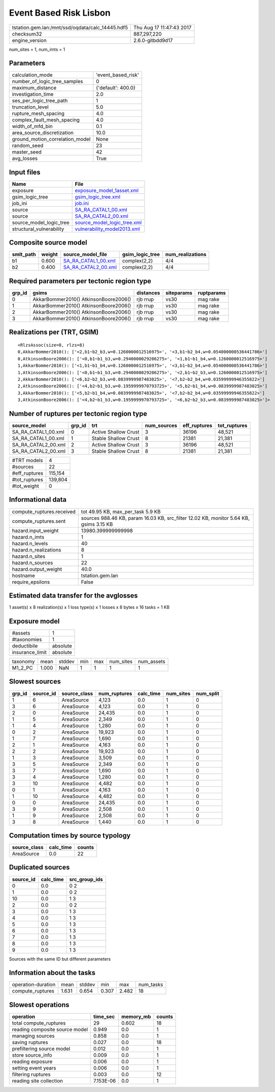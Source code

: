 Event Based Risk Lisbon
=======================

================================================ ========================
tstation.gem.lan:/mnt/ssd/oqdata/calc_14445.hdf5 Thu Aug 17 11:47:43 2017
checksum32                                       887,297,220             
engine_version                                   2.6.0-gitbdd9d17        
================================================ ========================

num_sites = 1, num_imts = 1

Parameters
----------
=============================== ==================
calculation_mode                'event_based_risk'
number_of_logic_tree_samples    0                 
maximum_distance                {'default': 400.0}
investigation_time              2.0               
ses_per_logic_tree_path         1                 
truncation_level                5.0               
rupture_mesh_spacing            4.0               
complex_fault_mesh_spacing      4.0               
width_of_mfd_bin                0.1               
area_source_discretization      10.0              
ground_motion_correlation_model None              
random_seed                     23                
master_seed                     42                
avg_losses                      True              
=============================== ==================

Input files
-----------
======================== ============================================================
Name                     File                                                        
======================== ============================================================
exposure                 `exposure_model_1asset.xml <exposure_model_1asset.xml>`_    
gsim_logic_tree          `gsim_logic_tree.xml <gsim_logic_tree.xml>`_                
job_ini                  `job.ini <job.ini>`_                                        
source                   `SA_RA_CATAL1_00.xml <SA_RA_CATAL1_00.xml>`_                
source                   `SA_RA_CATAL2_00.xml <SA_RA_CATAL2_00.xml>`_                
source_model_logic_tree  `source_model_logic_tree.xml <source_model_logic_tree.xml>`_
structural_vulnerability `vulnerability_model2013.xml <vulnerability_model2013.xml>`_
======================== ============================================================

Composite source model
----------------------
========= ====== ============================================ =============== ================
smlt_path weight source_model_file                            gsim_logic_tree num_realizations
========= ====== ============================================ =============== ================
b1        0.600  `SA_RA_CATAL1_00.xml <SA_RA_CATAL1_00.xml>`_ complex(2,2)    4/4             
b2        0.400  `SA_RA_CATAL2_00.xml <SA_RA_CATAL2_00.xml>`_ complex(2,2)    4/4             
========= ====== ============================================ =============== ================

Required parameters per tectonic region type
--------------------------------------------
====== ===================================== ========= ========== ==========
grp_id gsims                                 distances siteparams ruptparams
====== ===================================== ========= ========== ==========
0      AkkarBommer2010() AtkinsonBoore2006() rjb rrup  vs30       mag rake  
1      AkkarBommer2010() AtkinsonBoore2006() rjb rrup  vs30       mag rake  
2      AkkarBommer2010() AtkinsonBoore2006() rjb rrup  vs30       mag rake  
3      AkkarBommer2010() AtkinsonBoore2006() rjb rrup  vs30       mag rake  
====== ===================================== ========= ========== ==========

Realizations per (TRT, GSIM)
----------------------------

::

  <RlzsAssoc(size=8, rlzs=8)
  0,AkkarBommer2010(): ['<2,b1~b2_b3,w=0.1260000012516975>', '<3,b1~b2_b4,w=0.054000000536441786>']
  0,AtkinsonBoore2006(): ['<0,b1~b1_b3,w=0.2940000029206275>', '<1,b1~b1_b4,w=0.1260000012516975>']
  1,AkkarBommer2010(): ['<1,b1~b1_b4,w=0.1260000012516975>', '<3,b1~b2_b4,w=0.054000000536441786>']
  1,AtkinsonBoore2006(): ['<0,b1~b1_b3,w=0.2940000029206275>', '<2,b1~b2_b3,w=0.1260000012516975>']
  2,AkkarBommer2010(): ['<6,b2~b2_b3,w=0.0839999987483025>', '<7,b2~b2_b4,w=0.03599999946355822>']
  2,AtkinsonBoore2006(): ['<4,b2~b1_b3,w=0.1959999970793725>', '<5,b2~b1_b4,w=0.0839999987483025>']
  3,AkkarBommer2010(): ['<5,b2~b1_b4,w=0.0839999987483025>', '<7,b2~b2_b4,w=0.03599999946355822>']
  3,AtkinsonBoore2006(): ['<4,b2~b1_b3,w=0.1959999970793725>', '<6,b2~b2_b3,w=0.0839999987483025>']>

Number of ruptures per tectonic region type
-------------------------------------------
=================== ====== ==================== =========== ============ ============
source_model        grp_id trt                  num_sources eff_ruptures tot_ruptures
=================== ====== ==================== =========== ============ ============
SA_RA_CATAL1_00.xml 0      Active Shallow Crust 3           36196        48,521      
SA_RA_CATAL1_00.xml 1      Stable Shallow Crust 8           21381        21,381      
SA_RA_CATAL2_00.xml 2      Active Shallow Crust 3           36196        48,521      
SA_RA_CATAL2_00.xml 3      Stable Shallow Crust 8           21381        21,381      
=================== ====== ==================== =========== ============ ============

============= =======
#TRT models   4      
#sources      22     
#eff_ruptures 115,154
#tot_ruptures 139,804
#tot_weight   0      
============= =======

Informational data
------------------
============================ ======================================================================================
compute_ruptures.received    tot 49.95 KB, max_per_task 5.9 KB                                                     
compute_ruptures.sent        sources 988.46 KB, param 16.03 KB, src_filter 12.02 KB, monitor 5.64 KB, gsims 3.15 KB
hazard.input_weight          13980.399999999998                                                                    
hazard.n_imts                1                                                                                     
hazard.n_levels              40                                                                                    
hazard.n_realizations        8                                                                                     
hazard.n_sites               1                                                                                     
hazard.n_sources             22                                                                                    
hazard.output_weight         40.0                                                                                  
hostname                     tstation.gem.lan                                                                      
require_epsilons             False                                                                                 
============================ ======================================================================================

Estimated data transfer for the avglosses
-----------------------------------------
1 asset(s) x 8 realization(s) x 1 loss type(s) x 1 losses x 8 bytes x 16 tasks = 1 KB

Exposure model
--------------
=============== ========
#assets         1       
#taxonomies     1       
deductibile     absolute
insurance_limit absolute
=============== ========

======== ===== ====== === === ========= ==========
taxonomy mean  stddev min max num_sites num_assets
M1_2_PC  1.000 NaN    1   1   1         1         
======== ===== ====== === === ========= ==========

Slowest sources
---------------
====== ========= ============ ============ ========= ========= =========
grp_id source_id source_class num_ruptures calc_time num_sites num_split
====== ========= ============ ============ ========= ========= =========
1      6         AreaSource   4,123        0.0       1         0        
3      6         AreaSource   4,123        0.0       1         0        
2      0         AreaSource   24,435       0.0       1         0        
1      5         AreaSource   2,349        0.0       1         0        
1      4         AreaSource   1,280        0.0       1         0        
0      2         AreaSource   19,923       0.0       1         0        
1      7         AreaSource   1,690        0.0       1         0        
2      1         AreaSource   4,163        0.0       1         0        
2      2         AreaSource   19,923       0.0       1         0        
1      3         AreaSource   3,509        0.0       1         0        
3      5         AreaSource   2,349        0.0       1         0        
3      7         AreaSource   1,690        0.0       1         0        
3      4         AreaSource   1,280        0.0       1         0        
3      10        AreaSource   4,482        0.0       1         0        
0      1         AreaSource   4,163        0.0       1         0        
1      10        AreaSource   4,482        0.0       1         0        
0      0         AreaSource   24,435       0.0       1         0        
3      9         AreaSource   2,508        0.0       1         0        
1      9         AreaSource   2,508        0.0       1         0        
3      8         AreaSource   1,440        0.0       1         0        
====== ========= ============ ============ ========= ========= =========

Computation times by source typology
------------------------------------
============ ========= ======
source_class calc_time counts
============ ========= ======
AreaSource   0.0       22    
============ ========= ======

Duplicated sources
------------------
========= ========= =============
source_id calc_time src_group_ids
========= ========= =============
0         0.0       0 2          
1         0.0       0 2          
10        0.0       1 3          
2         0.0       0 2          
3         0.0       1 3          
4         0.0       1 3          
5         0.0       1 3          
6         0.0       1 3          
7         0.0       1 3          
8         0.0       1 3          
9         0.0       1 3          
========= ========= =============
Sources with the same ID but different parameters

Information about the tasks
---------------------------
================== ===== ====== ===== ===== =========
operation-duration mean  stddev min   max   num_tasks
compute_ruptures   1.631 0.654  0.307 2.482 18       
================== ===== ====== ===== ===== =========

Slowest operations
------------------
============================== ========= ========= ======
operation                      time_sec  memory_mb counts
============================== ========= ========= ======
total compute_ruptures         29        0.602     18    
reading composite source model 0.949     0.0       1     
managing sources               0.858     0.0       1     
saving ruptures                0.027     0.0       18    
prefiltering source model      0.012     0.0       1     
store source_info              0.009     0.0       1     
reading exposure               0.006     0.0       1     
setting event years            0.006     0.0       1     
filtering ruptures             0.003     0.0       12    
reading site collection        7.153E-06 0.0       1     
============================== ========= ========= ======